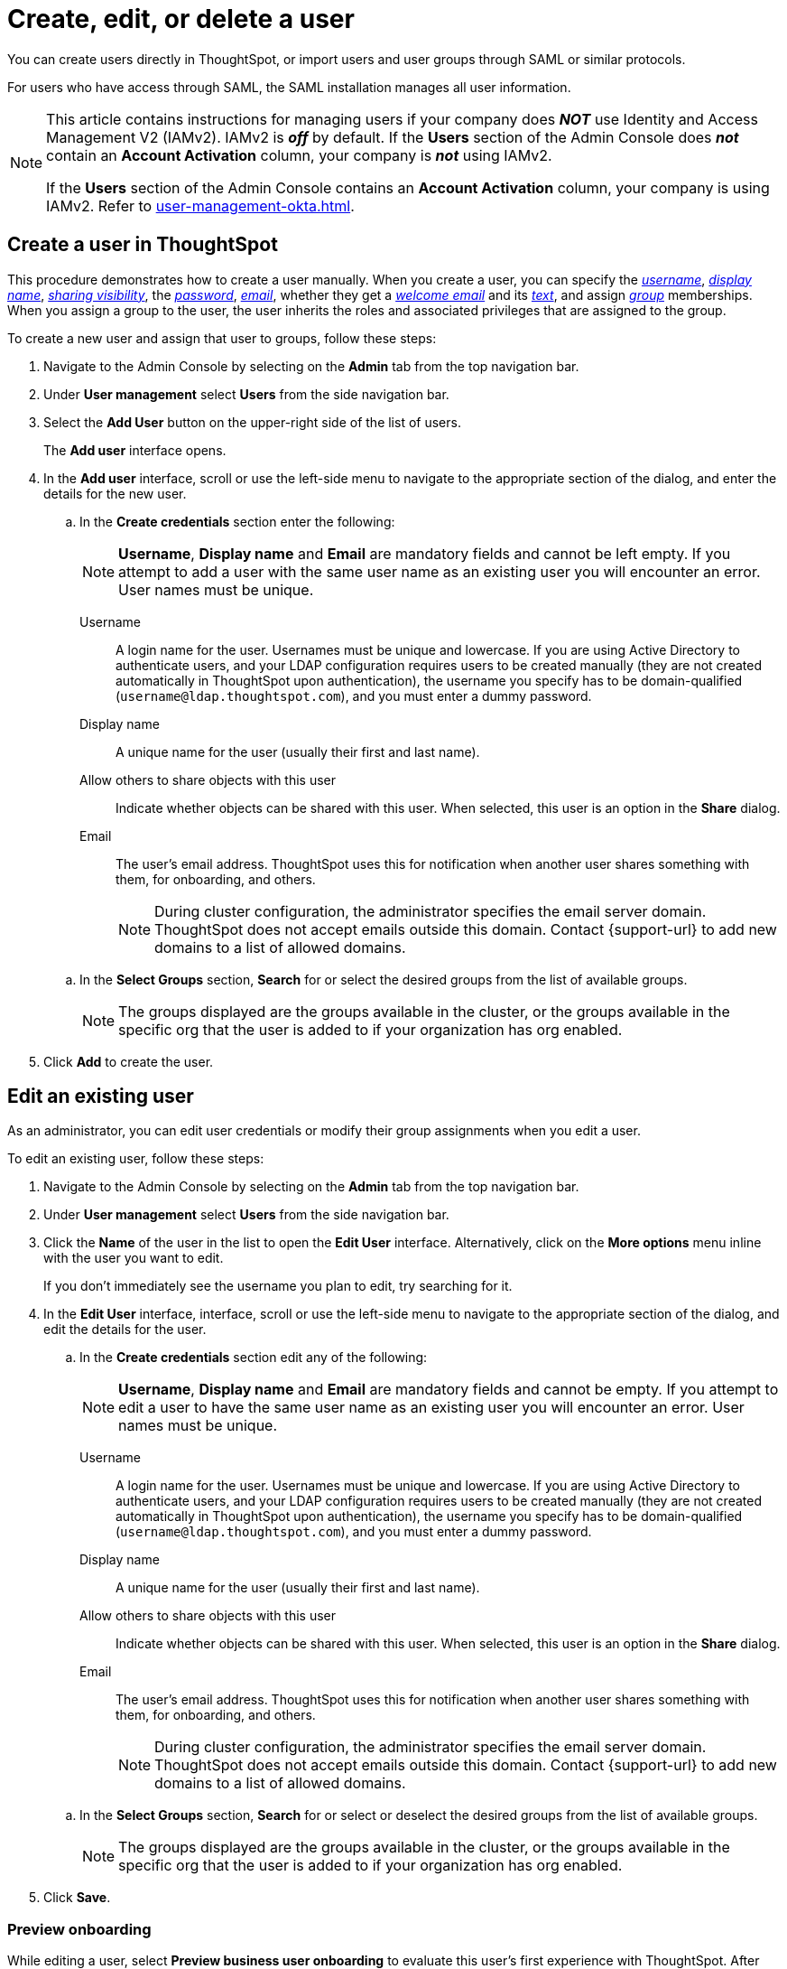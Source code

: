 = Create, edit, or delete a user
:last_updated: 12/19/2024
:linkattrs:
:experimental:
:page-layout: default-cloud-beta
:description: Create, edit, or delete a user in version 2 of the UI.


You can create users directly in ThoughtSpot, or import users and user groups through SAML or similar protocols.

For users who have access through SAML, the SAML installation manages all user information.

[NOTE]
====
This article contains instructions for managing users if your company does *_NOT_* use Identity and Access Management V2 (IAMv2). IAMv2 is *_off_* by default. If the *Users* section of the Admin Console does *_not_* contain an *Account Activation* column, your company is *_not_* using IAMv2.

If the *Users* section of the Admin Console contains an *Account Activation* column, your company is using IAMv2. Refer to xref:user-management-okta.adoc[].
====

////
[NOTE]
====
This article contains instructions for managing users in a single tenant environment. If you do not have an Org switcher between the help icon and the *Search answers and Liveboards* search box, your company is in a single tenant environment.

If your company uses the xref:orgs-overview.adoc[Orgs] feature for multi-tenancy in ThoughtSpot, you can see an Org switcher to the left of the help icon in the top navigation bar. Refer to xref:user-management-orgs.adoc[]. If you are using xref:orgs-overview.adoc[], we do not currently support using IAMv2.
====
////

[#add-user]
== Create a user in ThoughtSpot

This procedure demonstrates how to create a user manually.
When you create a user, you can specify the _<<username,username>>_, _<<display-name,display name>>_, _<<sharing-visibility,sharing visibility>>_, the _<<password,password>>_, _<<email,email>>_, whether they get a _<<email-welcome,welcome email>>_ and its _<<email-text,text>>_, and assign _<<groups,group>>_ memberships. When you assign a group to the user, the user inherits the roles and associated privileges that are assigned to the group.

////
Note that all users automatically belong to the group *All*.
////

To create a new user and assign that user to groups, follow these steps:

. Navigate to the Admin Console by selecting on the *Admin* tab from the top navigation bar.
. Under *User management* select *Users* from the side navigation bar.
//+
//image::admin-portal-users.png[Admin Console - Users]

. Select the *Add User* button on the upper-right side of the list of users.
+
The *Add user* interface opens.
. In the *Add user* interface, scroll or use the left-side menu to navigate to the appropriate section of the dialog, and enter the details for the new user.
//+
//image::add-user.png[Add a new User]
+
.. In the *Create credentials* section enter the following:
+
NOTE: *Username*, *Display name* and *Email* are mandatory fields and cannot be left empty. If you attempt to add a user with the same user name as an existing user you will encounter an error. User names must be unique.
[#username]
Username::
A login name for the user. Usernames must be unique and lowercase. If you are using Active Directory to authenticate users, and your LDAP configuration requires users to be created manually (they are not created automatically in ThoughtSpot upon authentication), the username you specify has to be domain-qualified (`username@ldap.thoughtspot.com`), and you must enter a dummy password.
[#display-name]
Display name::
A unique name for the user (usually their first and last name).
[#sharing-visibility]
Allow others to share objects with this user::
Indicate whether objects can be shared with this user. When selected, this user is an option in the *Share* dialog.
[#email]
Email::
The user's email address. ThoughtSpot uses this for  notification when another user shares something with them, for onboarding, and others.
+
NOTE: During cluster configuration, the administrator specifies the email server domain. ThoughtSpot does not accept emails outside this domain. Contact {support-url} to add new domains to a list of allowed domains.

+
[#select-groups]
.. In the *Select Groups* section, *Search* for or select the desired groups from the list of available groups.
+
NOTE: The groups displayed are the groups available in the cluster, or the groups available in the specific org that the user is added to if your organization has org enabled.
. Click *Add* to create the user.


////
[#password]
Change password::
Add or change the password. Your password must meet the following requirements:
* The password must be 8 characters or more in length.
* The password must include at least 1 uppercase letter, 1 lowercase letter, 1 number, and 1 special character.
* The password must pass a complexity test based on an external library. This test ensures password complexity and uniqueness by checking for known patterns or words that are too simple. If the password is not complex enough, ThoughtSpot rejects it, even if it fulfills the other requirements. Refer to the https://github.com/dropbox/zxcvbn[Dropbox password library^] for more information.
* The password cannot use certain blocked words. By default, the blocked words are: your username, any part of your display name, and any blocked words your company configures. To add additional words to the blocklist, contact {support-url}.
Confirm password::
Enter the password again.
////



////
[#email-welcome]
Send a welcome email::
(Optional) When checked, this option ensures that the new user receives a welcome email. You can customize other aspects of the onboarding email, such as the email address ThoughtSpot sends it from, from the *Onboarding* section of the Admin Console. Refer to xref:onboarding-email-settings.adoc[].
[#email-text]
Email message text::
(Optional) Enter text of the optional welcome email here.
[#groups]
Groups::
(Recommended) Select the groups for the user.
+
[NOTE]
====
When you create a new user, the groups they belong to define the following attributes for the user:

Privileges:: the actions they can perform, defined when you xref:group-management.adoc[add a group and set security privileges]

Permissions:: the data they can access and view, defined when you consider xref:data-security.adoc[data security]

Administrators can see all data sources, and xref:security-rls.adoc[row-level security] does not apply to them.
====
+
WARNING: If you add the user to a group that has the privilege *Has administration privileges*, they can see all the data in ThoughtSpot.



Note that this process of identifying the user's needs contributes to a robust onboarding process.
See xref:onboarding.adoc[Onboarding users].
////

[#edit-user]
== Edit an existing user

As an administrator, you can edit user credentials or modify their group assignments when you edit a user.
////
You can also help users by resetting their password, and evaluating their onboarding experience to ensure they receive the best possible introduction to relevant information in ThoughtSpot.
////
To edit an existing user, follow these steps:

. Navigate to the Admin Console by selecting on the *Admin* tab from the top navigation bar.
. Under *User management* select *Users* from the side navigation bar.
//+
//image::admin-portal-users.png[Admin Console - Users]

. Click the *Name* of the user in the list to open the *Edit User* interface. Alternatively, click on the *More options* menu inline with the user you want to edit.
+
If you don't immediately see the username you plan to edit, try searching for it.

. In the *Edit User* interface, interface, scroll or use the left-side menu to navigate to the appropriate section of the dialog, and edit the details for the user.
//+
//image::add-user.png[Add a new User]
+
.. In the *Create credentials* section edit any of the following:
+
NOTE: *Username*, *Display name* and *Email* are mandatory fields and cannot be empty. If you attempt to edit a user to have the same user name as an existing user you will encounter an error. User names must be unique.
[#username]
Username::
A login name for the user. Usernames must be unique and lowercase. If you are using Active Directory to authenticate users, and your LDAP configuration requires users to be created manually (they are not created automatically in ThoughtSpot upon authentication), the username you specify has to be domain-qualified (`username@ldap.thoughtspot.com`), and you must enter a dummy password.
[#display-name]
Display name::
A unique name for the user (usually their first and last name).
[#sharing-visibility]
Allow others to share objects with this user::
Indicate whether objects can be shared with this user. When selected, this user is an option in the *Share* dialog.
[#email]
Email::
The user's email address. ThoughtSpot uses this for  notification when another user shares something with them, for onboarding, and others.
+
NOTE: During cluster configuration, the administrator specifies the email server domain. ThoughtSpot does not accept emails outside this domain. Contact {support-url} to add new domains to a list of allowed domains.

+
[#select-groups]
.. In the *Select Groups* section, *Search* for or select or deselect the desired groups from the list of available groups.
+
NOTE: The groups displayed are the groups available in the cluster, or the groups available in the specific org that the user is added to if your organization has org enabled.
+
////
You can change the _<<username,username>>_, _<<display-name,display name>>_, _<<sharing-visibility,sharing visibility>>_, _<<password,passwords>>_, and _<<email,user's email>>_.
+
You can also <<edit-user-preview-onboarding,preview onboarding>>, and make changes to the _<<edit-user-groups,Groups>>_ assigned to the user.
// , and check _[Email](#edit-user-email)_ options.
////

. Click *Save*.

[#edit-user-preview-onboarding]
=== Preview onboarding

While editing a user, select *Preview business user onboarding* to evaluate this user's first experience with ThoughtSpot.
After previewing the user's default data source, you may choose to change the *<<edit-user-groups,Group>>* assignments.

[#edit-user-groups]
=== Groups

Follow these steps to change the user's groups:

. In the *Edit User* interface, select the *Groups* tab.
. Select the groups you want to add in the list by clicking the box next to the group name.
. You can also use *Search* to find groups by name.
. Deselect the groups you want to remove from the list by clearing the box next to the group name.
. Select *Update* to save changes.

////
{: id="edit-user-email"}
### Email

You can _Resend welcome email_ by clicking **Send**.

Clicking **Test welcome email**  introduces them to ThoughtSpot, and initiates the onboarding process.

Follow these steps to configure group-wide emails:

1. Click the **Email** tab.

2. Under **Resend welcome email**, select either either _All users_ or _New users_.

3. Enter optional text for the email.
   Here, we added "Welcome!"

4. To send the email immediately, click **Send**.

5. To test the email, click "Test welcome email"

6. Click **Update** to save changes.

![Edit User Email]({{ site.baseurl }}/images/edit-user-email.png "Edit User Email")
////

[#delete-user]
== Delete users

To delete users, follow these steps:

. Navigate to the Admin Console by selecting on the *Admin* tab from the top navigation bar.
. Select *Users* from the side navigation bar that appears.
+
image::admin-portal-users.png[Admin Console - Users]

. Select the users you plan to delete by clicking the box next to the username.
+
If you don't immediately see the username you plan to delete, try searching for it.

. Select *Delete* in the upper-left corner.

'''
> **Related information**
>
> * xref:groups-privileges.adoc[Understand groups and privileges]
> * xref:group-management.adoc[Create, edit, or delete a group]
> * xref:user-management-okta.adoc[Create, edit, or delete a user using IAMv2]
> * xref:admin-sign-in.adoc[Manage user logins and sessions]
> * xref:user-sign-up.adoc[Allow users to sign up]
